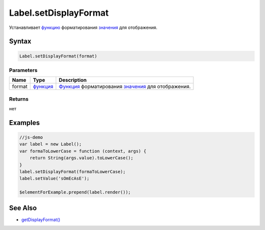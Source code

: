 Label.setDisplayFormat
======================

Устанавливает `функцию <../../Core/Script/>`__ форматирования
`значения <../EditorBase/EditorBase.getValue.html>`__ для отображения.

Syntax
------

.. code:: js

    Label.setDisplayFormat(format)

Parameters
~~~~~~~~~~

.. list-table::
   :header-rows: 1

   * - Name
     - Type
     - Description
   * - format
     - `функция <../../Core/Script/>`__
     - `Функция <../../Core/Script.html>`__ форматирования `значения <../EditorBase/EditorBase.getValue.html>`__ для отображения.


Returns
~~~~~~~

нет

Examples
--------

.. code:: js

    //js-demo
    var label = new Label();
    var formaToLowerCase = function (context, args) {
        return String(args.value).toLowerCase();
    }
    label.setDisplayFormat(formaToLowerCase);
    label.setValue('sOmEcAsE');

    $elementForExample.prepend(label.render());

See Also
--------

-  `getDisplayFormat() <../Label.getDisplayFormat.html>`__
